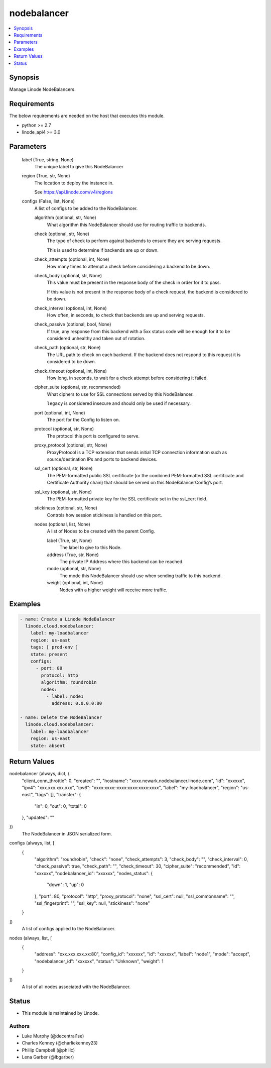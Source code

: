 .. _nodebalancer_module:


nodebalancer
============

.. contents::
   :local:
   :depth: 1


Synopsis
--------

Manage Linode NodeBalancers.



Requirements
------------
The below requirements are needed on the host that executes this module.

- python >= 2.7
- linode_api4 >= 3.0



Parameters
----------

  label (True, string, None)
    The unique label to give this NodeBalancer


  region (True, str, None)
    The location to deploy the instance in.

    See https://api.linode.com/v4/regions


  configs (False, list, None)
    A list of configs to be added to the NodeBalancer.


    algorithm (optional, str, None)
      What algorithm this NodeBalancer should use for routing traffic to backends.


    check (optional, str, None)
      The type of check to perform against backends to ensure they are serving requests.

      This is used to determine if backends are up or down.


    check_attempts (optional, int, None)
      How many times to attempt a check before considering a backend to be down.


    check_body (optional, str, None)
      This value must be present in the response body of the check in order for it to pass.

      If this value is not present in the response body of a check request, the backend is considered to be down.


    check_interval (optional, int, None)
      How often, in seconds, to check that backends are up and serving requests.


    check_passive (optional, bool, None)
      If true, any response from this backend with a 5xx status code will be enough for it to be considered unhealthy and taken out of rotation.


    check_path (optional, str, None)
      The URL path to check on each backend. If the backend does not respond to this request it is considered to be down.


    check_timeout (optional, int, None)
      How long, in seconds, to wait for a check attempt before considering it failed.


    cipher_suite (optional, str, recommended)
      What ciphers to use for SSL connections served by this NodeBalancer.

      ``legacy`` is considered insecure and should only be used if necessary.


    port (optional, int, None)
      The port for the Config to listen on.


    protocol (optional, str, None)
      The protocol this port is configured to serve.


    proxy_protocol (optional, str, None)
      ProxyProtocol is a TCP extension that sends initial TCP connection information such as source/destination IPs and ports to backend devices.


    ssl_cert (optional, str, None)
      The PEM-formatted public SSL certificate (or the combined PEM-formatted SSL certificate and Certificate Authority chain) that should be served on this NodeBalancerConfig’s port.


    ssl_key (optional, str, None)
      The PEM-formatted private key for the SSL certificate set in the ssl_cert field.


    stickiness (optional, str, None)
      Controls how session stickiness is handled on this port.


    nodes (optional, list, None)
      A list of Nodes to be created with the parent Config.


      label (True, str, None)
        The label to give to this Node.


      address (True, str, None)
        The private IP Address where this backend can be reached.


      mode (optional, str, None)
        The mode this NodeBalancer should use when sending traffic to this backend.


      weight (optional, int, None)
        Nodes with a higher weight will receive more traffic.











Examples
--------

.. code-block:: yaml+jinja

    
    - name: Create a Linode NodeBalancer
      linode.cloud.nodebalancer:
        label: my-loadbalancer
        region: us-east
        tags: [ prod-env ]
        state: present
        configs:
          - port: 80
            protocol: http
            algorithm: roundrobin
            nodes:
              - label: node1
                address: 0.0.0.0:80
                
    - name: Delete the NodeBalancer
      linode.cloud.nodebalancer:
        label: my-loadbalancer
        region: us-east
        state: absent



Return Values
-------------

nodebalancer (always, dict, {
 "client_conn_throttle": 0,
 "created": "",
 "hostname": "xxxx.newark.nodebalancer.linode.com",
 "id": "xxxxxx",
 "ipv4": "xxx.xxx.xxx.xxx",
 "ipv6": "xxxx:xxxx::xxxx:xxxx:xxxx:xxxx",
 "label": "my-loadbalancer",
 "region": "us-east",
 "tags": [],
 "transfer": {
  "in": 0,
  "out": 0,
  "total": 0
 },
 "updated": ""
})
  The NodeBalancer in JSON serialized form.


configs (always, list, [
 {
  "algorithm": "roundrobin",
  "check": "none",
  "check_attempts": 3,
  "check_body": "",
  "check_interval": 0,
  "check_passive": true,
  "check_path": "",
  "check_timeout": 30,
  "cipher_suite": "recommended",
  "id": "xxxxxx",
  "nodebalancer_id": "xxxxxx",
  "nodes_status": {
   "down": 1,
   "up": 0
  },
  "port": 80,
  "protocol": "http",
  "proxy_protocol": "none",
  "ssl_cert": null,
  "ssl_commonname": "",
  "ssl_fingerprint": "",
  "ssl_key": null,
  "stickiness": "none"
 }
])
  A list of configs applied to the NodeBalancer.


nodes (always, list, [
 {
  "address": "xxx.xxx.xxx.xx:80",
  "config_id": "xxxxxx",
  "id": "xxxxxx",
  "label": "node1",
  "mode": "accept",
  "nodebalancer_id": "xxxxxx",
  "status": "Unknown",
  "weight": 1
 }
])
  A list of all nodes associated with the NodeBalancer.





Status
------




- This module is maintained by Linode.



Authors
~~~~~~~

- Luke Murphy (@decentral1se)
- Charles Kenney (@charliekenney23)
- Phillip Campbell (@phillc)
- Lena Garber (@lbgarber)

